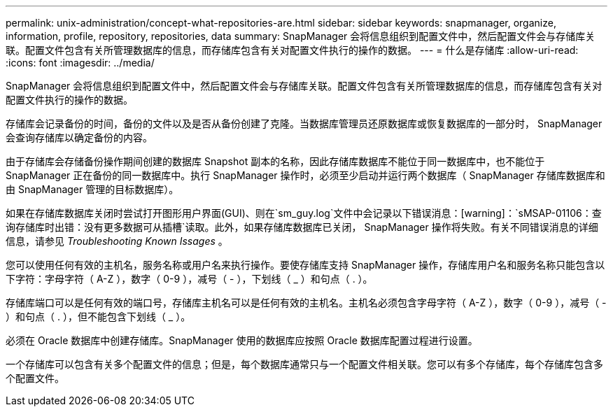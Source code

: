 ---
permalink: unix-administration/concept-what-repositories-are.html 
sidebar: sidebar 
keywords: snapmanager, organize, information, profile, repository, repositories, data 
summary: SnapManager 会将信息组织到配置文件中，然后配置文件会与存储库关联。配置文件包含有关所管理数据库的信息，而存储库包含有关对配置文件执行的操作的数据。 
---
= 什么是存储库
:allow-uri-read: 
:icons: font
:imagesdir: ../media/


[role="lead"]
SnapManager 会将信息组织到配置文件中，然后配置文件会与存储库关联。配置文件包含有关所管理数据库的信息，而存储库包含有关对配置文件执行的操作的数据。

存储库会记录备份的时间，备份的文件以及是否从备份创建了克隆。当数据库管理员还原数据库或恢复数据库的一部分时， SnapManager 会查询存储库以确定备份的内容。

由于存储库会存储备份操作期间创建的数据库 Snapshot 副本的名称，因此存储库数据库不能位于同一数据库中，也不能位于 SnapManager 正在备份的同一数据库中。执行 SnapManager 操作时，必须至少启动并运行两个数据库（ SnapManager 存储库数据库和由 SnapManager 管理的目标数据库）。

如果在存储库数据库关闭时尝试打开图形用户界面(GUI)、则在`sm_guy.log`文件中会记录以下错误消息：[warning]：`sMSAP-01106：查询存储库时出错：没有更多数据可从插槽`读取。此外，如果存储库数据库已关闭， SnapManager 操作将失败。有关不同错误消息的详细信息，请参见 _Troubleshooting Known Issages_ 。

您可以使用任何有效的主机名，服务名称或用户名来执行操作。要使存储库支持 SnapManager 操作，存储库用户名和服务名称只能包含以下字符：字母字符（ A-Z ），数字（ 0-9 ），减号（ - ），下划线（ _ ）和句点（ . ）。

存储库端口可以是任何有效的端口号，存储库主机名可以是任何有效的主机名。主机名必须包含字母字符（ A-Z ），数字（ 0-9 ），减号（ - ）和句点（ . ），但不能包含下划线（ _ ）。

必须在 Oracle 数据库中创建存储库。SnapManager 使用的数据库应按照 Oracle 数据库配置过程进行设置。

一个存储库可以包含有关多个配置文件的信息；但是，每个数据库通常只与一个配置文件相关联。您可以有多个存储库，每个存储库包含多个配置文件。
